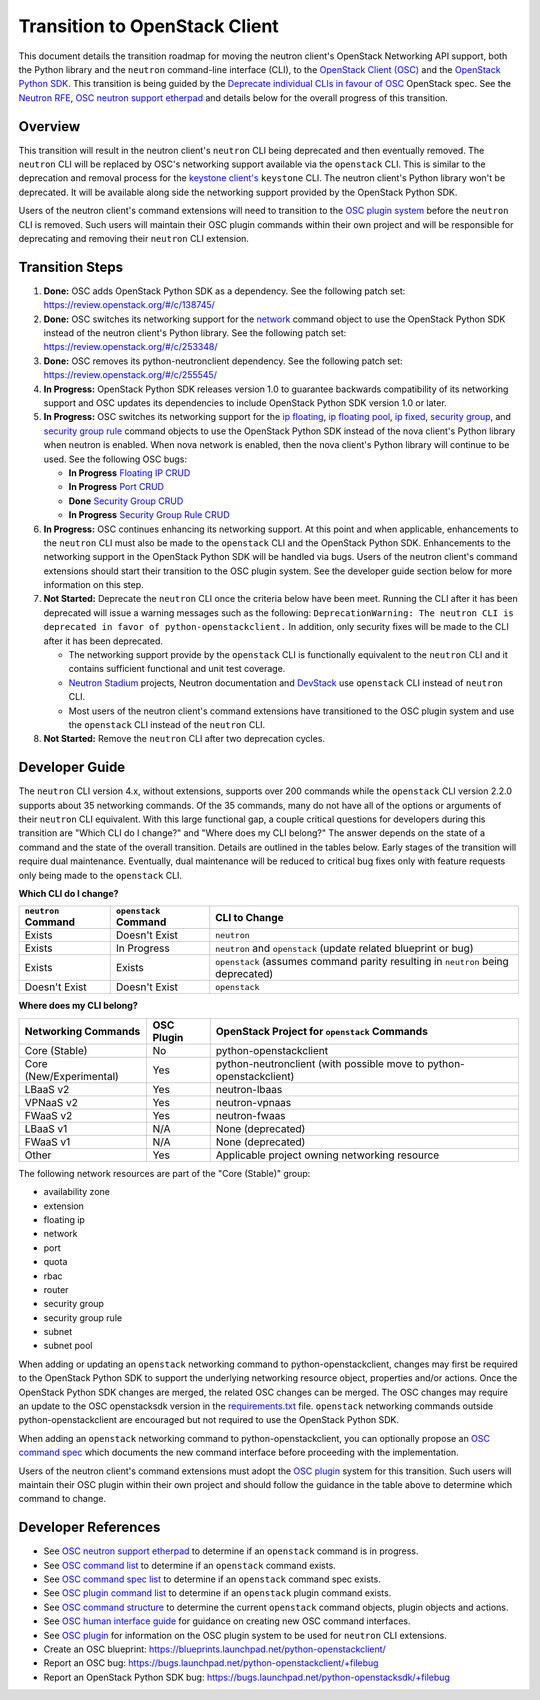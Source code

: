 ..
      Licensed under the Apache License, Version 2.0 (the "License"); you may
      not use this file except in compliance with the License. You may obtain
      a copy of the License at

          http://www.apache.org/licenses/LICENSE-2.0

      Unless required by applicable law or agreed to in writing, software
      distributed under the License is distributed on an "AS IS" BASIS, WITHOUT
      WARRANTIES OR CONDITIONS OF ANY KIND, either express or implied. See the
      License for the specific language governing permissions and limitations
      under the License.


      Convention for heading levels in Neutron devref:
      =======  Heading 0 (reserved for the title in a document)
      -------  Heading 1
      ~~~~~~~  Heading 2
      +++++++  Heading 3
      '''''''  Heading 4
      (Avoid deeper levels because they do not render well.)

Transition to OpenStack Client
==============================

This document details the transition roadmap for moving the neutron client's
OpenStack Networking API support, both the Python library and the ``neutron``
command-line interface (CLI), to the
`OpenStack Client (OSC) <https://github.com/openstack/python-openstackclient>`_
and the `OpenStack Python SDK <https://github.com/openstack/python-openstacksdk>`_.
This transition is being guided by the
`Deprecate individual CLIs in favour of OSC <https://review.openstack.org/#/c/243348/>`_
OpenStack spec. See the `Neutron RFE <https://bugs.launchpad.net/neutron/+bug/1521291>`_,
`OSC neutron support etherpad <https://etherpad.openstack.org/p/osc-neutron-support>`_ and
details below for the overall progress of this transition.

Overview
--------

This transition will result in the neutron client's ``neutron`` CLI being
deprecated and then eventually removed. The ``neutron`` CLI will be replaced
by OSC's networking support available via the ``openstack`` CLI. This is
similar to the deprecation and removal process for the
`keystone client's <https://github.com/openstack/python-keystoneclient>`_
``keystone`` CLI. The neutron client's Python library won't be deprecated.
It will be available along side the networking support provided by the
OpenStack Python SDK.

Users of the neutron client's command extensions will need to transition to the
`OSC plugin system <http://docs.openstack.org/developer/python-openstackclient/plugins.html>`_
before the ``neutron`` CLI is removed. Such users will maintain their OSC plugin
commands within their own project and will be responsible for deprecating and
removing their ``neutron`` CLI extension.

Transition Steps
----------------

1. **Done:** OSC adds OpenStack Python SDK as a dependency. See the following
   patch set: https://review.openstack.org/#/c/138745/

2. **Done:** OSC switches its networking support for the
   `network <http://docs.openstack.org/developer/python-openstackclient/command-objects/network.html>`_
   command object to use the OpenStack Python SDK instead of the neutron
   client's Python library. See the following patch set:
   https://review.openstack.org/#/c/253348/

3. **Done:** OSC removes its python-neutronclient dependency.
   See the following patch set: https://review.openstack.org/#/c/255545/

4. **In Progress:** OpenStack Python SDK releases version 1.0 to guarantee
   backwards compatibility of its networking support and OSC updates
   its dependencies to include OpenStack Python SDK version 1.0 or later.

5. **In Progress:** OSC switches its networking support for the
   `ip floating <http://docs.openstack.org/developer/python-openstackclient/command-objects/ip-floating.html>`_,
   `ip floating pool <http://docs.openstack.org/developer/python-openstackclient/command-objects/ip-floating-pool.html>`_,
   `ip fixed <http://docs.openstack.org/developer/python-openstackclient/command-objects/ip-fixed.html>`_,
   `security group <http://docs.openstack.org/developer/python-openstackclient/command-objects/security-group.html>`_, and
   `security group rule <http://docs.openstack.org/developer/python-openstackclient/command-objects/security-group-rule.html>`_
   command objects to use the OpenStack Python SDK instead of the nova
   client's Python library when neutron is enabled. When nova network
   is enabled, then the nova client's Python library will continue to
   be used. See the following OSC bugs:

   * **In Progress** `Floating IP CRUD <https://bugs.launchpad.net/python-openstackclient/+bug/1519502>`_

   * **In Progress** `Port CRUD <https://bugs.launchpad.net/python-openstackclient/+bug/1519909>`_

   * **Done** `Security Group CRUD <https://bugs.launchpad.net/python-openstackclient/+bug/1519511>`_

   * **In Progress** `Security Group Rule CRUD <https://bugs.launchpad.net/python-openstackclient/+bug/1519512>`_

6. **In Progress:** OSC continues enhancing its networking support.
   At this point and when applicable, enhancements to the ``neutron``
   CLI must also be made to the ``openstack`` CLI and the OpenStack Python SDK.
   Enhancements to the networking support in the OpenStack Python SDK will be
   handled via bugs. Users of the neutron client's command extensions should
   start their transition to the OSC plugin system.
   See the developer guide section below for more information on this step.

7. **Not Started:** Deprecate the ``neutron`` CLI once the criteria below have
   been meet. Running the CLI after it has been deprecated will issue a warning
   messages such as the following:
   ``DeprecationWarning: The neutron CLI is deprecated in favor of python-openstackclient.``
   In addition, only security fixes will be made to the CLI after it has been
   deprecated.

   * The networking support provide by the ``openstack`` CLI is functionally
     equivalent to the ``neutron`` CLI and it contains sufficient functional
     and unit test coverage.

   * `Neutron Stadium <http://docs.openstack.org/developer/neutron/stadium/sub_projects.html>`_
     projects, Neutron documentation and `DevStack <http://docs.openstack.org/developer/devstack/>`_
     use ``openstack`` CLI instead of ``neutron`` CLI.

   * Most users of the neutron client's command extensions have transitioned
     to the OSC plugin system and use the ``openstack`` CLI instead of the
     ``neutron`` CLI.

8. **Not Started:** Remove the ``neutron`` CLI after two deprecation cycles.

Developer Guide
---------------
The ``neutron`` CLI version 4.x, without extensions, supports over 200
commands while the ``openstack`` CLI version 2.2.0 supports about 35
networking commands. Of the 35 commands, many do not have all of the options
or arguments of their ``neutron`` CLI equivalent. With this large functional
gap, a couple critical questions for developers during this transition are "Which
CLI do I change?" and "Where does my CLI belong?" The answer depends on the
state of a command and the state of the overall transition. Details are
outlined in the tables below. Early stages of the transition will require dual
maintenance. Eventually, dual maintenance will be reduced to critical bug fixes
only with feature requests only being made to the ``openstack`` CLI.

**Which CLI do I change?**

+----------------------+------------------------+-------------------------------------------------+
| ``neutron`` Command  | ``openstack`` Command  | CLI to Change                                   |
+======================+========================+=================================================+
| Exists               | Doesn't Exist          | ``neutron``                                     |
+----------------------+------------------------+-------------------------------------------------+
| Exists               | In Progress            | ``neutron`` and ``openstack``                   |
|                      |                        | (update related blueprint or bug)               |
+----------------------+------------------------+-------------------------------------------------+
| Exists               | Exists                 | ``openstack``                                   |
|                      |                        | (assumes command parity resulting in            |
|                      |                        | ``neutron`` being deprecated)                   |
+----------------------+------------------------+-------------------------------------------------+
| Doesn't Exist        | Doesn't Exist          | ``openstack``                                   |
+----------------------+------------------------+-------------------------------------------------+

**Where does my CLI belong?**

+---------------------------+-------------------+-------------------------------------------------+
| Networking Commands       | OSC Plugin        | OpenStack Project for ``openstack`` Commands    |
+===========================+===================+=================================================+
| Core (Stable)             | No                | python-openstackclient                          |
+---------------------------+-------------------+-------------------------------------------------+
| Core (New/Experimental)   | Yes               | python-neutronclient                            |
|                           |                   | (with possible move to python-openstackclient)  |
+---------------------------+-------------------+-------------------------------------------------+
| LBaaS v2                  | Yes               | neutron-lbaas                                   |
+---------------------------+-------------------+-------------------------------------------------+
| VPNaaS v2                 | Yes               | neutron-vpnaas                                  |
+---------------------------+-------------------+-------------------------------------------------+
| FWaaS v2                  | Yes               | neutron-fwaas                                   |
+---------------------------+-------------------+-------------------------------------------------+
| LBaaS v1                  | N/A               | None (deprecated)                               |
+---------------------------+-------------------+-------------------------------------------------+
| FWaaS v1                  | N/A               | None (deprecated)                               |
+---------------------------+-------------------+-------------------------------------------------+
| Other                     | Yes               | Applicable project owning networking resource   |
+---------------------------+-------------------+-------------------------------------------------+


The following network resources are part of the "Core (Stable)" group:

- availability zone
- extension
- floating ip
- network
- port
- quota
- rbac
- router
- security group
- security group rule
- subnet
- subnet pool


When adding or updating an ``openstack`` networking command to
python-openstackclient, changes may first be required to the
OpenStack Python SDK to support the underlying networking resource object,
properties and/or actions. Once the OpenStack Python SDK changes are merged,
the related OSC changes can be merged. The OSC changes may require an update
to the OSC openstacksdk version in the
`requirements.txt <https://github.com/openstack/python-openstackclient/blob/master/requirements.txt>`_
file. ``openstack`` networking commands outside python-openstackclient
are encouraged but not required to use the OpenStack Python SDK.

When adding an ``openstack`` networking command to python-openstackclient,
you can optionally propose an
`OSC command spec <https://github.com/openstack/python-openstackclient/blob/master/doc/source/specs/commands.rst>`_
which documents the new command interface before proceeding with the implementation.

Users of the neutron client's command extensions must adopt the
`OSC plugin <https://github.com/openstack/python-openstackclient/blob/master/doc/source/plugins.rst>`_
system for this transition. Such users will maintain their OSC plugin within their
own project and should follow the guidance in the table above to determine
which command to change.

Developer References
--------------------

* See `OSC neutron support etherpad <https://etherpad.openstack.org/p/osc-neutron-support>`_
  to determine if an ``openstack`` command is in progress.
* See `OSC command list <https://github.com/openstack/python-openstackclient/tree/master/doc/source/command-objects>`_
  to determine if an ``openstack`` command exists.
* See `OSC command spec list <https://github.com/openstack/python-openstackclient/tree/master/doc/source/specs/command-objects>`_
  to determine if an ``openstack`` command spec exists.
* See `OSC plugin command list <http://docs.openstack.org/developer/python-openstackclient/plugin-commands.html>`_
  to determine if an ``openstack`` plugin command exists.
* See `OSC command structure <https://github.com/openstack/python-openstackclient/blob/master/doc/source/commands.rst>`_
  to determine the current ``openstack`` command objects, plugin objects and actions.
* See `OSC human interface guide <https://github.com/openstack/python-openstackclient/blob/master/doc/source/humaninterfaceguide.rst>`_
  for guidance on creating new OSC command interfaces.
* See `OSC plugin <https://github.com/openstack/python-openstackclient/blob/master/doc/source/plugins.rst>`_
  for information on the OSC plugin system to be used for ``neutron`` CLI extensions.
* Create an OSC blueprint: https://blueprints.launchpad.net/python-openstackclient/
* Report an OSC bug: https://bugs.launchpad.net/python-openstackclient/+filebug
* Report an OpenStack Python SDK bug: https://bugs.launchpad.net/python-openstacksdk/+filebug
